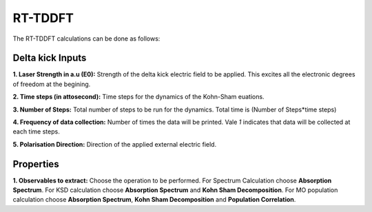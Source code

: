 .. _rt-tddft:

RT-TDDFT
==========
The RT-TDDFT calculations can be done as follows:

.. _delta-kick:

Delta kick Inputs
###################

.. image:: ./Delta-kick.png
   :width: 800
   :alt: Spectrum

**1. Laser Strength in a.u (E0):** Strength of the delta kick electric field to be applied. This excites all the electronic degrees of freedom at the begining.

**2. Time steps (in attosecond):** Time steps for the dynamics of the Kohn-Sham euations.

**3. Number of Steps:** Total number of steps to be run for the dynamics. Total time is (Number of Steps*time steps)

**4. Frequency of data collection:** Number of times the data will be printed. Vale `1` indicates that data will be collected at each time steps. 

**5. Polarisation Direction:** Direction of the applied external electric field.

Properties
##########

.. image:: ./properties.png
   :width: 800
   :alt: Spectrum

**1. Observables to extract:** Choose the operation to be performed. For Spectrum Calculation
choose **Absorption Spectrum**. For KSD calculation choose **Absorption Spectrum** and 
**Kohn Sham Decomposition**. For MO population calculation
choose **Absorption Spectrum**, **Kohn Sham Decomposition** and **Population Correlation**.